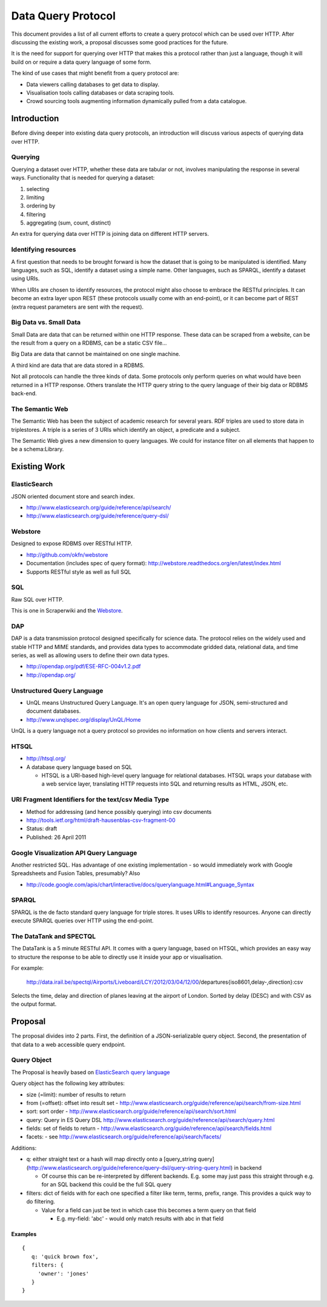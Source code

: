 ===================
Data Query Protocol
===================

This document provides a list of all current efforts to create a query protocol
which can be used over HTTP. After discussing the existing work, a proposal
discusses some good practices for the future.

It is the need for support for querying over HTTP that makes this a protocol rather
than just a language, though it will build on or require a data query language of some form.

The kind of use cases that might benefit from a query protocol are:

* Data viewers calling databases to get data to display.
* Visualisation tools calling databases or data scraping tools.
* Crowd sourcing tools augmenting information dynamically pulled from a data
  catalogue.

Introduction
============

Before diving deeper into existing data query protocols, an introduction will discuss
various aspects of querying data over HTTP.

Querying
--------

Querying a dataset over HTTP, whether these data are tabular or not, involves manipulating
the response in several ways. Functionality that is needed for querying a dataset:

1. selecting
2. limiting
3. ordering by
4. filtering
5. aggregating (sum, count, distinct)

An extra for querying data over HTTP is joining data on different HTTP servers.

Identifying resources
---------------------

A first question that needs to be brought forward is how the dataset that is going to be
manipulated is identified. Many languages, such as SQL, identify a dataset using a
simple name. Other languages, such as SPARQL, identify a dataset using URIs.

When URIs are chosen to identify resources, the protocol might also choose to embrace
the RESTful principles. It can become an extra layer upon REST (these protocols usually
come with an end-point), or it can become part of REST (extra request parameters are
sent with the request).

Big Data vs. Small Data
-----------------------

Small Data are data that can be returned within one HTTP response. These data can be 
scraped from a website, can be the result from a query on a RDBMS, can be a static CSV file...

Big Data are data that cannot be maintained on one single machine.

A third kind are data that are data stored in a RDBMS.

Not all protocols can handle the three kinds of data. Some protocols only perform queries on
what would have been returned in a HTTP response. Others translate the HTTP query string
to the query language of their big data or RDBMS back-end.

The Semantic Web
----------------

The Semantic Web has been the subject of academic research for several years. RDF triples 
are used to store data in triplestores. A triple is a series of 3 URIs which identify an 
object, a predicate and a subject.

The Semantic Web gives a new dimension to query languages. We could for instance filter on
all elements that happen to be a schema:Library.

Existing Work
============= 

ElasticSearch
-------------

JSON oriented document store and search index.

* http://www.elasticsearch.org/guide/reference/api/search/
* http://www.elasticsearch.org/guide/reference/query-dsl/

Webstore
--------

Designed to expose RDBMS over RESTful HTTP.

* http://github.com/okfn/webstore
* Documentation (includes spec of query format): http://webstore.readthedocs.org/en/latest/index.html
* Supports RESTful style as well as full SQL

.. _Webstore: http://github.com/okfn/webstore

SQL
---

Raw SQL over HTTP.

This is one in Scraperwiki and the Webstore_.

DAP
---

DAP is a data transmission protocol designed speciﬁcally for science data. The
protocol relies on the widely used and stable HTTP and MIME standards, and
provides data types to accommodate gridded data, relational data, and time
series, as well as allowing users to deﬁne their own data types.

* http://opendap.org/pdf/ESE-RFC-004v1.2.pdf
* http://opendap.org/

Unstructured Query Language
---------------------------

* UnQL means Unstructured Query Language. It's an open query language for JSON, semi-structured and document databases.
* http://www.unqlspec.org/display/UnQL/Home

UnQL is a query language not a query protocol so provides no information on how clients and servers interact.

HTSQL
-----

* http://htsql.org/
* A database query language based on SQL

  * HTSQL is a URI-based high-level query language for relational databases. HTSQL wraps your database with a web service layer, translating HTTP requests into SQL and returning results as HTML, JSON, etc.

URI Fragment Identifiers for the text/csv Media Type
----------------------------------------------------

* Method for addressing (and hence possibly querying) into csv documents
* http://tools.ietf.org/html/draft-hausenblas-csv-fragment-00
* Status: draft
* Published: 26 April 2011

Google Visualization API Query Language
---------------------------------------

Another restricted SQL. Has advantage of one existing implementation - so would
immediately work with Google Spreadsheets and Fusion Tables, presumably? Also

* http://code.google.com/apis/chart/interactive/docs/querylanguage.html#Language_Syntax

SPARQL
------

SPARQL is the de facto standard query language for triple stores. It uses URIs to identify
resources. Anyone can directly execute SPARQL queries over HTTP using the end-point.

The DataTank and SPECTQL
------------------------

The DataTank is a 5 minute RESTful API. It comes with a query language, based on HTSQL, which
provides an easy way to structure the response to be able to directly use it inside your app
or visualisation.

For example:

 http://data.irail.be/spectql/Airports/Liveboard/LCY/2012/03/04/12/00/departures{iso8601,delay-,direction}:csv

Selects the time, delay and direction of planes leaving at the airport of London. Sorted by delay (DESC) 
and with CSV as the output format.


Proposal
========

The proposal divides into 2 parts. First, the definition of a JSON-serializable
query object. Second, the presentation of that data to a web accessible query
endpoint.

Query Object
------------

The Proposal is heavily based on `ElasticSearch query language`_

.. _ElasticSearch query language: http://www.elasticsearch.org/guide/reference/api/search/

Query object has the following key attributes:

* size (=limit): number of results to return
* from (=offset): offset into result set -
  http://www.elasticsearch.org/guide/reference/api/search/from-size.html
* sort: sort order -
  http://www.elasticsearch.org/guide/reference/api/search/sort.html
* query: Query in ES Query DSL
  http://www.elasticsearch.org/guide/reference/api/search/query.html
* fields: set of fields to return -
  http://www.elasticsearch.org/guide/reference/api/search/fields.html
* facets: - see http://www.elasticsearch.org/guide/reference/api/search/facets/

Additions:

* q: either straight text or a hash will map directly onto a [query_string
  query](http://www.elasticsearch.org/guide/reference/query-dsl/query-string-query.html)
  in backend

  * Of course this can be re-interpreted by different backends. E.g. some may
    just pass this straight through e.g. for an SQL backend this could be the
    full SQL query

* filters: dict of fields with for each one specified a filter like term,
  terms, prefix, range. This provides a quick way to do filtering.

  * Value for a field can just be text in which case this becomes a term query
    on that field

    * E.g. my-field: 'abc' - would only match results with abc in that field


Examples
~~~~~~~~

::

  {
     q: 'quick brown fox',
     filters: {
       'owner': 'jones'
     }
  }

